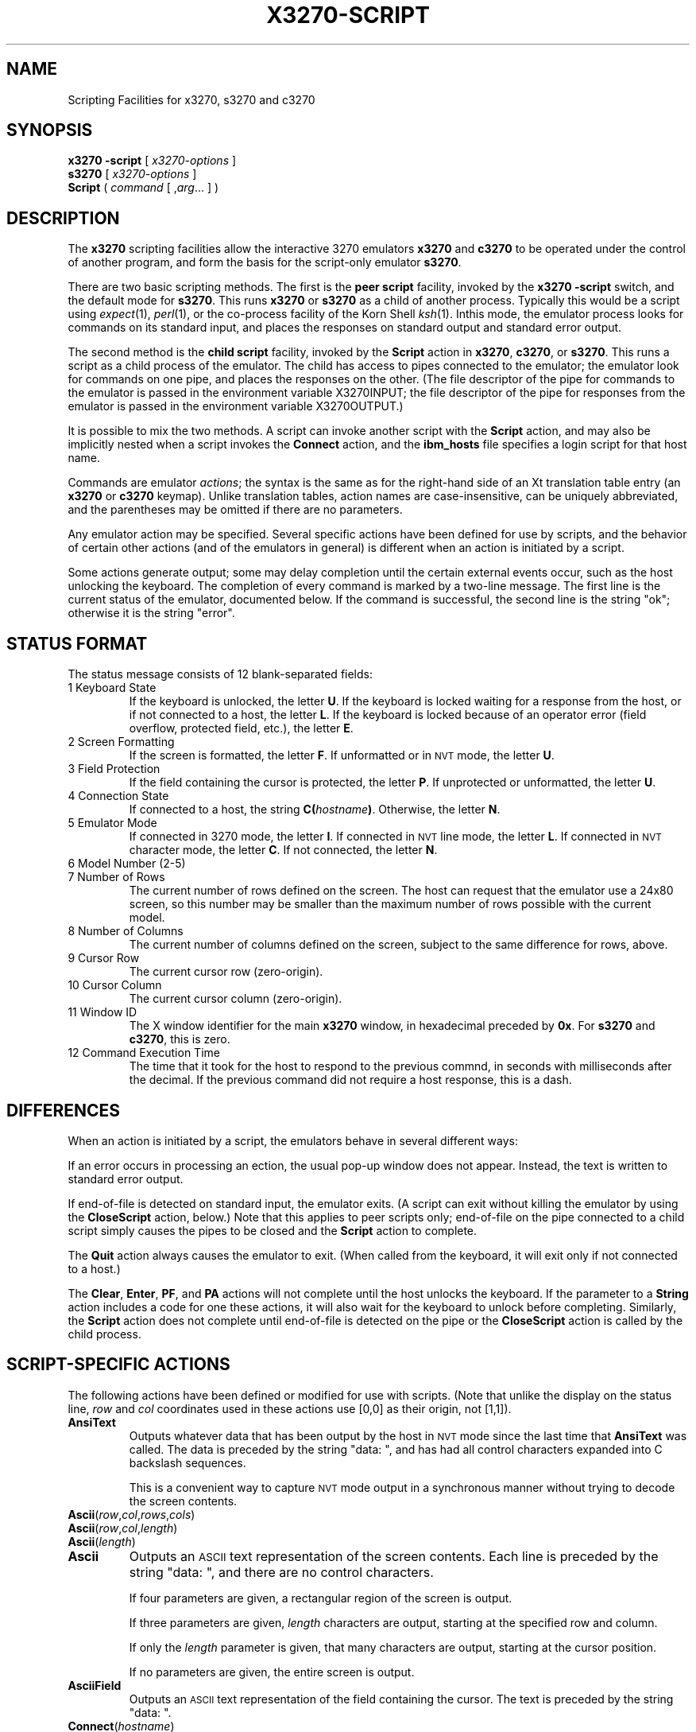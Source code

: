 '\" t
.TH X3270-SCRIPT 1 "06 July 2004"
.SH "NAME"
Scripting Facilities for x3270, s3270 and c3270
.SH "SYNOPSIS"
\fBx3270\fP \fB\-script\fP [ \fIx3270-options\fP ]
.br
\fBs3270\fP [ \fIx3270-options\fP ]
.br
\fBScript\fP ( \fIcommand\fP [ ,\fIarg\fP... ] )
.SH "DESCRIPTION"
The \fBx3270\fP scripting facilities allow the interactive 3270 emulators
\fBx3270\fP and \fBc3270\fP to be operated under the control of another
program, and form the basis for the script-only emulator \fBs3270\fP.
.PP
There are two basic scripting methods.
The first is the \fBpeer script\fP facility, invoked by the \fBx3270\fP
\fB\-script\fP switch, and the default mode for \fBs3270\fP.
This runs \fBx3270\fP or \fBs3270\fP as a child of another process.
Typically this would be a script using
\fIexpect\fP(1), \fIperl\fP(1),
or the co-process facility of the Korn Shell
\fIksh\fP(1).
Inthis mode, the emulator process looks for commands on its standard input,
and places the responses on standard output and standard error output.
.PP
The second method is the \fBchild script\fP
facility, invoked by the \fBScript\fP action in \fBx3270\fP, \fBc3270\fP,
or \fBs3270\fP.
This runs a script as a child process of the emulator.
The child has access to pipes connected to the emulator; the emulator
look for commands on one pipe, and places the responses on the other.
(The file descriptor of the pipe for commands to the emulator
is passed in the environment variable X3270INPUT; the file descriptor
of the pipe for responses from the emulator is passed in the environment
variable X3270OUTPUT.)
.PP
It is possible to mix the two methods.
A script can invoke another script with the \fBScript\fP action, and
may also be implicitly nested when a script invokes the
\fBConnect\fP
action, and the
\fBibm_hosts\fP
file specifies a login script for that host name.
.PP
Commands are emulator \fIactions\fP; the syntax is the same as for the
right-hand side of an Xt translation table entry (an \fBx3270\fP or
\fBc3270\fP keymap).
Unlike translation tables, action names are case-insensitive, can be
uniquely abbreviated, and the parentheses may be omitted if there are
no parameters.
.PP
Any emulator action may be specified.
Several specific actions have been defined for use by scripts, and the behavior
of certain other actions (and of the emulators in general) is different when
an action is initiated by a script.
.PP
Some actions generate output; some may delay completion until the certain
external events occur, such as the host unlocking the keyboard.
The completion of every command is marked by a two-line message.
The first line is the current status of the emulator, documented below.
If the command is successful, the second line is the string "ok"; otherwise it
is the string "error".
.SH "STATUS FORMAT"
The status message consists of 12 blank-separated fields:
.TP
1 Keyboard State
If the keyboard is unlocked, the letter
\fBU\fP.
If the keyboard is locked waiting for a response from the host, or if not
connected to a host, the letter
\fBL\fP.
If the keyboard is locked because of an operator error (field overflow,
protected field, etc.), the letter
\fBE\fP.
.TP
2 Screen Formatting
If the screen is formatted, the letter
\fBF\fP.
If unformatted or in \s-1NVT\s+1 mode, the letter \fBU\fP.
.TP
3 Field Protection
If the field containing the cursor is protected, the letter
\fBP\fP.
If unprotected or unformatted, the letter
\fBU\fP.
.TP
4 Connection State
If connected to a host, the string
\fBC(\fP\fIhostname\fP\fB)\fP.
Otherwise, the letter
\fBN\fP.
.TP
5 Emulator Mode
If connected in 3270 mode, the letter
\fBI\fP.
If connected in \s-1NVT\s+1 line mode, the letter
\fBL\fP.
If connected in \s-1NVT\s+1 character mode, the letter
\fBC\fP.
If not connected, the letter
\fBN\fP.
.TP
6 Model Number (2-5)
.TP
7 Number of Rows
The current number of rows defined on the screen.
The host can request that the emulator
use a 24x80 screen, so this number may be smaller than the maximum number of
rows possible with the current model.
.TP
8 Number of Columns
The current number of columns defined on the screen, subject to the same
difference for rows, above.
.TP
9 Cursor Row
The current cursor row (zero-origin).
.TP
10 Cursor Column
The current cursor column (zero-origin).
.TP
11 Window ID
The X window identifier for the main
\fBx3270\fP
window, in hexadecimal preceded by
\fB0x\fP.
For
\fBs3270\fP and \fBc3270\fP,
this is zero.
.TP
12 Command Execution Time
The time that it took for the host to respond to the previous commnd, in
seconds with milliseconds after the decimal.
If the previous command did not require a host response, this is a dash.
.SH "DIFFERENCES"
When an action is initiated by a script, the emulators
behave in several different ways:
.PP
If an error occurs in processing an ection, the usual pop-up window does not
appear.
Instead, the text is written to standard error output.
.PP
If end-of-file is detected on standard input, the emulator exits.
(A script can exit without killing the emulator
by using the \fBCloseScript\fP action, below.)
Note that this applies to peer scripts only; end-of-file on the pipe
connected to a child script simply causes the pipes to be closed and
the
\fBScript\fP
action to complete.
.PP
The \fBQuit\fP action always causes the emulator to exit.
(When called from the keyboard, it will exit only if not connected to a host.)
.PP
The
\fBClear\fP,
\fBEnter\fP,
\fBPF\fP,
and
\fBPA\fP
actions will not complete until the host
unlocks the keyboard.
If the parameter to a
\fBString\fP
action includes a code for one these actions,
it will also wait for the keyboard to unlock before completing.
Similarly, the
\fBScript\fP
action does not complete until end-of-file is
detected on the pipe or the
\fBCloseScript\fP
action is called by the child
process.
.SH "SCRIPT-SPECIFIC ACTIONS"
The following actions have been defined or modified for use with scripts.
(Note that unlike the display on the status line,
\fIrow\fP
and
\fIcol\fP
coordinates used in these actions use [0,0] as their origin, not [1,1]).
.TP
\fBAnsiText\fP
Outputs whatever data that has been output by the host in
\s-1NVT\s+1 mode
since the last time that
\fBAnsiText\fP
was called.
The data is preceded by the string "data:\ ", and has had all control characters
expanded into C backslash sequences.
.IP
This is a convenient way to capture
\s-1NVT\s+1
mode output in a synchronous manner without trying to decode the screen
contents.
.TP
\fBAscii\fP(\fIrow\fP,\fIcol\fP,\fIrows\fP,\fIcols\fP)
.TP
\fBAscii\fP(\fIrow\fP,\fIcol\fP,\fIlength\fP)
.TP
\fBAscii\fP(\fIlength\fP)
.TP
\fBAscii\fP
Outputs an \s-1ASCII\s+1 text representation of the screen contents.
Each line is preceded by the string "data:\ ", and there are no control
characters.
.IP
If four parameters are given, a rectangular region of the screen is output.
.IP
If three parameters are given,
\fIlength\fP
characters are output, starting at the specified row and column.
.IP
If only the
\fIlength\fP
parameter is given, that many characters are output, starting at the cursor
position.
.IP
If no parameters are given, the entire screen is output.
.TP
\fBAsciiField\fP
Outputs an \s-1ASCII\s+1 text representation of the field containing the cursor.
The text is preceded by the string "data:\ ".
.TP
\fBConnect\fP(\fIhostname\fP)
Connects to a host.
The command does not return until the emulator
is successfully connected in the proper mode, or the connection fails.
.TP
\fBCloseScript\fP(\fIstatus\fP)
Causes the emulator to stop reading commands from the script.
This is useful to allow a peer script to exit, with the emulator
proceeding interactively.
(Without this command, the emulator
would exit when it detected end-of-file on standard input.)
If the script was invoked by the
\fBScript\fP
action, the optional
\fIstatus\fP
is used as the return status of
\fBScript\fP;
if nonzero,
\fBScript\fP
will complete with an error, and if this script was invoked as part of
login through the
\fBibm_hosts\fP
file, the connection will be broken.
.TP
\fBContinueScript\fP(\fIparam\fP)
Allows a script that is waiting in a
\fBPauseScript\fP
action, below, to continue.
The
\fIparam\fP
given is output by the
\fBPauseScript\fP
action.
.TP
\fBDisconnect\fP
Disconnects from the host.
.TP
\fBEbcdic\fP(\fIrow\fP,\fIcol\fP,\fIrows\fP,\fIcols\fP)
.TP
\fBEbcdic\fP(\fIrow\fP,\fIcol\fP,\fIlength\fP)
.TP
\fBEbcdic\fP(\fIlength\fP)
.TP
\fBEbcdic\fP
The same function as
\fBAscii\fP
above, except that rather than generating
\s-1ASCII\s+1
text, each character is output as a hexadecimal
\s-1EBCDIC\s+1
code, preceded by
\fB0x\fP.
.TP
\fBEbcdicField\fP
The same function as
\fBAsciiField\fP
above, except that it generates hexadecimal
\s-1EBCDIC\s+1
codes.
.TP
\fBInfo\fP(\fImessage\fP)
Pops up an informational message.
.TP
\fBExpect\fP(\fItext\fP[,\fItimeout\fP])
Pauses the script until the specified
\fItext\fP
appears in the data stream from the host, or the specified
\fItimeout\fP
(in seconds) expires.
If no
\fItimeout\fP
is specified, the default is 30 seconds.
\fIText\fP
can contain standard C-language escape (backslash) sequences.
No wild-card characters or pattern anchor characters are understood.
\fBExpect\fP
is valid only in
\s-1NVT\s+1
mode.
.TP
\fBMoveCursor\fP(\fIrow\fP,\fIcol\fP)
Moves the cursor to the specified coordinates.
.TP
\fBPauseScript\fP
Stops a script until the
\fBContinueScript\fP
action, above, is executed.
This allows a script to wait for user input and continue.
Outputs the single parameter to
\fBContinueScript\fP.
.TP
\fBReadBuffer\fP(\fBAscii\fP)
Dumps the contents of the screen buffer, one line at a time.
Positions inside data fields are output as 2-digit hexadecimal codes in the
current display character set (typically ISO 8859-1, but it varies with the
host character set).
Start-of-field characters (each of which takes up a display position) are
output as \fBSF(aa=nn[,...])\fP, where \fIaa\fP is a field
attribute type and \fInn\fP is its value.
.PP
.TS
center;
l l .
T{
.na
.nh
Attribute
T}	T{
.na
.nh
Values
T}
_
T{
.na
.nh
c0 basic 3270
T}	T{
.na
.nh
20 protected
T}
T{
.na
.nh

T}	T{
.na
.nh
10 numeric
T}
T{
.na
.nh

T}	T{
.na
.nh
04 detectable
T}
T{
.na
.nh

T}	T{
.na
.nh
08 intensified
T}
T{
.na
.nh

T}	T{
.na
.nh
0c non-display
T}
T{
.na
.nh

T}	T{
.na
.nh
01 modified
T}
T{
.na
.nh
41 highlighting
T}	T{
.na
.nh
f1 blink
T}
T{
.na
.nh

T}	T{
.na
.nh
f2 reverse
T}
T{
.na
.nh

T}	T{
.na
.nh
f4 underscore
T}
T{
.na
.nh

T}	T{
.na
.nh
f8 intensify
T}
T{
.na
.nh
42 foreground
T}	T{
.na
.nh
f0 neutral black
T}
T{
.na
.nh

T}	T{
.na
.nh
f1 blue
T}
T{
.na
.nh

T}	T{
.na
.nh
f2 red
T}
T{
.na
.nh

T}	T{
.na
.nh
f3 pink
T}
T{
.na
.nh

T}	T{
.na
.nh
f4 green
T}
T{
.na
.nh

T}	T{
.na
.nh
f5 turquoise
T}
T{
.na
.nh

T}	T{
.na
.nh
f6 yellow
T}
T{
.na
.nh

T}	T{
.na
.nh
f7 neutral white
T}
T{
.na
.nh

T}	T{
.na
.nh
f8 black
T}
T{
.na
.nh

T}	T{
.na
.nh
f9 deep blue
T}
T{
.na
.nh

T}	T{
.na
.nh
fa orange
T}
T{
.na
.nh

T}	T{
.na
.nh
fb purple
T}
T{
.na
.nh

T}	T{
.na
.nh
fc pale green
T}
T{
.na
.nh

T}	T{
.na
.nh
fd pale turquoise
T}
T{
.na
.nh

T}	T{
.na
.nh
fe grey
T}
T{
.na
.nh

T}	T{
.na
.nh
ff white
T}
T{
.na
.nh
43 character set
T}	T{
.na
.nh
f0 default
T}
T{
.na
.nh

T}	T{
.na
.nh
f1 APL
T}
T{
.na
.nh

T}	T{
.na
.nh
f8 DBCS
T}
.TE
.IP
Extended attributes (which do not take up display positions) are output as
\fBSA(aa=nn)\fP, with \fIaa\fP and \fInn\fP having
the same definitions as above (though the basic 3270 attribute will never
appear as an extended attribute).
.IP
In addition, NULL characters in the screen buffer are reported as ASCII
character 00 instead of 20, even though they should be displayed as blanks.
.TP
\fBReadBuffer\fP(\fBEbcdic\fP)
Equivalent to \fBSnap\fP(\fBAscii\fP), but with the data fields output as
hexadecimal EBCDIC codes instead.
Additionally, if a buffer position has the Graphic Escape attribute, it is
displayed as \fBGE(\fIxx\fP)\fP.
.TP
\fBSnap\fP
Equivalent to \fBSnap\fP(\fBSave\fP) (see below).
.TP
\fBSnap\fP(\fBAscii\fP,...)
Performs the \fBAscii\fP action on the saved screen image.
.TP
\fBSnap\fP(\fBCols\fP)
Returns the number of columns in the saved screen image.
.TP
\fBSnap\fP(\fBEbcdic\fP,...)
Performs the \fBEbcdic\fP action on the saved screen image.
.TP
\fBSnap\fP(\fBReadBuffer\fP)
Performs the \fBReadBuffer\fP action on the saved screen image.
.TP
\fBSnap\fP(\fBRows\fP)
Returns the number of rows in the saved screen image.
.TP
\fBSnap\fP(\fBSave\fP)
Saves a copy of the screen image and status in a temporary buffer.
This copy can be queried with other
\fBSnap\fP
actions to allow a script to examine a consistent screen image, even when the
host may be changing the image (or even the screen dimensions) dynamically.
.TP
\fBSnap\fP(\fBStatus\fP)
Returns the status line from when the screen was last saved.
.TP
\fBSnap\fP(\fBWait\fP[,\fItimeout\fP],\fBOutput\fP)
Pauses the script until the host sends further output, then updates the snap
buffer with the new screen contents.
Used when the host unlocks the keyboard (allowing the script to proceed after
an
\fBEnter\fP,
\fBPF\fP
or
\fBPA\fP
action), but has not finished updating the screen.
This action is usually invoked in a loop that uses the
\fBSnap\fP(\fBAscii\fP)
or
\fBSnap\fP(\fBEbcdic\fP)
action to scan the screen for some pattern that indicates that the host has
fully processed the last command.
.IP
The optional \fItimeout\fP parameter specifies a number of seconds to wait
before failing the \fBSnap\fP action.  The default is to wait forever.
.TP
\fBTransfer\fP(\fIkeyword\fP=\fIvalue\fP,...)
Invokes IND$FILE file transfer.
See \s-1FILE TRANSFER\s+1 below.
.TP
\fBWait\fP([\fItimeout\fP,] \fB3270Mode\fP)
Used when communicating with a host that switches between
\s-1NVT\s+1 mode and 3270 mode.
Pauses the script or macro until the host negotiates 3270 mode, then waits for
a formatted screen as above.
.IP
The optional \fItimeout\fP parameter specifies a number of seconds to wait
before failing the \fBWait\fP action.  The default is to wait forever.
.IP
For backwards compatibility,
\fBWait(3270)\fP
is equivalent to
\fBWait\fP(\fB3270Mode\fP)
.TP
\fBWait\fP([\fItimeout\fP,] \fBDisconnect\fP)
Pauses the script until the host disconnects.
Often used to after sending a
\fIlogoff\fP
command to a \s-1VM/CMS\s+1 host, to ensure that the session is not unintentionally
set to
\fBdisconnected\fP
state.
.IP
The optional \fItimeout\fP parameter specifies a number of seconds to wait
before failing the \fBWait\fP action.  The default is to wait forever.
.TP
\fBWait\fP([\fItimeout\fP,] \fBInputField\fP)
A useful utility for use at the beginning of scripts and after the
\fBConnect\fP action.
In 3270 mode, waits until the screen is formatted, and the host has positioned
the cursor on a modifiable field.
In \s-1NVT\s+1 mode, waits until the host sends at least one byte of data.
.IP
The optional \fItimeout\fP parameter specifies a number of seconds to wait
before failing the \fBWait\fP action.  The default is to wait forever.
.IP
For backwards compatibility,
\fBWait\fP
is equivalent to
\fBWait\fP(\fBInputField\fP).
.TP
\fBWait\fP([\fItimeout\fP,] \fBNVTMode\fP)
Used when communicating with a host that switches between 3270 mode and
\s-1NVT\s+1 mode.
Pauses the script or macro until the host negotiates \s-1NVT\s+1
mode, then waits for
a byte from the host as above.
.IP
The optional \fItimeout\fP parameter specifies a number of seconds to wait
before failing the \fBWait\fP action.  The default is to wait forever.
.IP
For backwards compatibility,
\fBWait\fP(\fBansi\fP)
is equivalent to
\fBWait\fP(\fBNVTMode\fP).
.TP
\fBWait\fP([\fItimeout\fP,] \fBOutput\fP)
Pauses the script until the host sends further output.
Used when the host unlocks the keyboard (allowing the script to proceed after
an
\fBEnter\fP,
\fBPF\fP
or
\fBPA\fP
action), but has not finished updating the screen.
This action is usually invoked in a loop that uses the
\fBAscii\fP
or
\fBEbcdic\fP
action to scan the screen for some pattern that indicates that the host has
fully processed the last command.
.IP
The optional \fItimeout\fP parameter specifies a number of seconds to wait
before failing the \fBWait\fP action.  The default is to wait forever.
.SH "FILE TRANSFER"
The \fBXX_LA()Transfer\fP action implements \fBIND$FILE\fP file transfer.
This action requires that the \fBIND$FILE\fP
program be installed on the \s-1IBM\s+1 host, and that the 3270 cursor
be located in a field that will accept a \s-1TSO\s+1 or \s-1VM/CMS\s+1 command.
.LP
Because of the complexity and number of options for file transfer, the
parameters to the \fBXX_LA()Transfer\fP action take the unique form
of \fIoption\fP=\fIvalue\fP, and can appear in any order.
The options are:
.LP
.TS
l c l l.
T{
.na
.nh
Option
T}	T{
.na
.nh
Required?
T}	T{
.na
.nh
Default
T}	T{
.na
.nh
Other Values
T}
_
T{
.na
.nh
Direction
T}	T{
.na
.nh
No
T}	T{
.na
.nh
send
T}	T{
.na
.nh
receive
T}
T{
.na
.nh
HostFile
T}	T{
.na
.nh
Yes
T}	T{
.na
.nh
\ 
T}	T{
.na
.nh
\ 
T}
T{
.na
.nh
LocalFile
T}	T{
.na
.nh
Yes
T}	T{
.na
.nh
\ 
T}	T{
.na
.nh
\ 
T}
T{
.na
.nh
Host
T}	T{
.na
.nh
No
T}	T{
.na
.nh
tso
T}	T{
.na
.nh
vm
T}
T{
.na
.nh
Mode
T}	T{
.na
.nh
No
T}	T{
.na
.nh
ascii
T}	T{
.na
.nh
binary
T}
T{
.na
.nh
Cr
T}	T{
.na
.nh
No
T}	T{
.na
.nh
remove
T}	T{
.na
.nh
add, keep
T}
T{
.na
.nh
Exist
T}	T{
.na
.nh
No
T}	T{
.na
.nh
keep
T}	T{
.na
.nh
replace, append
T}
T{
.na
.nh
Recfm
T}	T{
.na
.nh
No
T}	T{
.na
.nh
\ 
T}	T{
.na
.nh
fixed, variable, undefined
T}
T{
.na
.nh
Lrecl
T}	T{
.na
.nh
No
T}	T{
.na
.nh
\ 
T}	T{
.na
.nh
\ 
T}
T{
.na
.nh
Blksize
T}	T{
.na
.nh
No
T}	T{
.na
.nh
\ 
T}	T{
.na
.nh
\ 
T}
T{
.na
.nh
Allocation
T}	T{
.na
.nh
No
T}	T{
.na
.nh
\ 
T}	T{
.na
.nh
tracks, cylinders, avblock
T}
T{
.na
.nh
PrimarySpace
T}	T{
.na
.nh
No
T}	T{
.na
.nh
\ 
T}	T{
.na
.nh
\ 
T}
T{
.na
.nh
SecondarySpace
T}	T{
.na
.nh
No
T}	T{
.na
.nh
\ 
T}	T{
.na
.nh
\ 
T}
.TE
.LP
The option details are as follows.
.TP
\fBDirection\fP
\fBsend\fP (the default) to send a file to the host,
\fBreceive\fP to receive a file from the host.
.TP
\fBHostFile\fP
The name of the file on the host.
.TP
\fBLocalFile\fP
The name of the file on the local workstation.
.TP
\fBHost\fP
The type of host (which dictates the form of the \fBIND$FILE\fP command):
\fBtso\fP (the default) or \fBvm\fP.
.TP
\fBMode\fP
Use \fBascii\fP (the default) for a text file, which will be translated
between \s-1EBCDIC\s+1 and \s-1ASCII\s+1 as necessary.
Use \fBbinary\fP for non-text files.
.TP
\fBCr\fP
Controls how \fBNewline\fP characters are handled when transferring
\fBMode=ascii\fP files.
\fBremove\fP (the default) strips \fBNewline\fP characters in local files
before transferring them to the host.
\fBadd\fP adds \fBNewline\fP characters to each host file record before
transferring it to the local workstation.
\fBkeep\fP preserves \fBNewline\fP characters when transferring a local file
to the host.
.TP
\fBExist\fP
Controls what happens when the destination file already exists.
\fBkeep\fP (the default) preserves the file, causing the
\fBXX_LA()Transfer\fP action to fail.
\fBreplace\fP overwrites the destination file with the source file.
\fBappend\fP appends the source file to the destination file.
.TP
\fBRecfm\fP
Controls the record  of files created on the host.
\fBfixed\fP creates a file with fixed-length records.
\fBvariable\fP creates a file with variable-length records.
\fBundefined\fP creates a file with undefined-length records (\s-1TSO\s+1 hosts only).
The \fBLrecl\fP option controls the record length or maximum record length for
\fBRecfm=fixed\fP and \fBRecfm=variable\fP files, respectively.
.TP
\fBLrecl\fP
Specifies the record length (or maximum record length) for files created on
the host.
.TP
\fBBlksize\fP
Specifies the block size for files created on the host.  (\s-1TSO\s+1 hosts only.)
.TP
\fBAllocation\fP
Specifies the units for the \s-1TSO\s+1 host \fBPrimarySpace\fP and
\fBSecondarySpace\fP options: \fBtracks\fP, \fBcylinders\fP or
\fBavblock\fP.
.TP
\fBPrimarySpace\fP
Primary allocation for a file created on a \s-1TSO\s+1 host.
The units are given by the \fBAllocation\fP option.
.TP
\fBSecondarySpace\fP
Secondary allocation for a file created on a \s-1TSO\s+1 host.
The units are given by the \fBAllocation\fP option.
.SH "SEE ALSO"
expect(1)
.br
ksh(1)
.br
x3270(1)
.br
c3270(1)
.br
s3270(1)
.SH "VERSION"
Version 3.3.3alpha2
